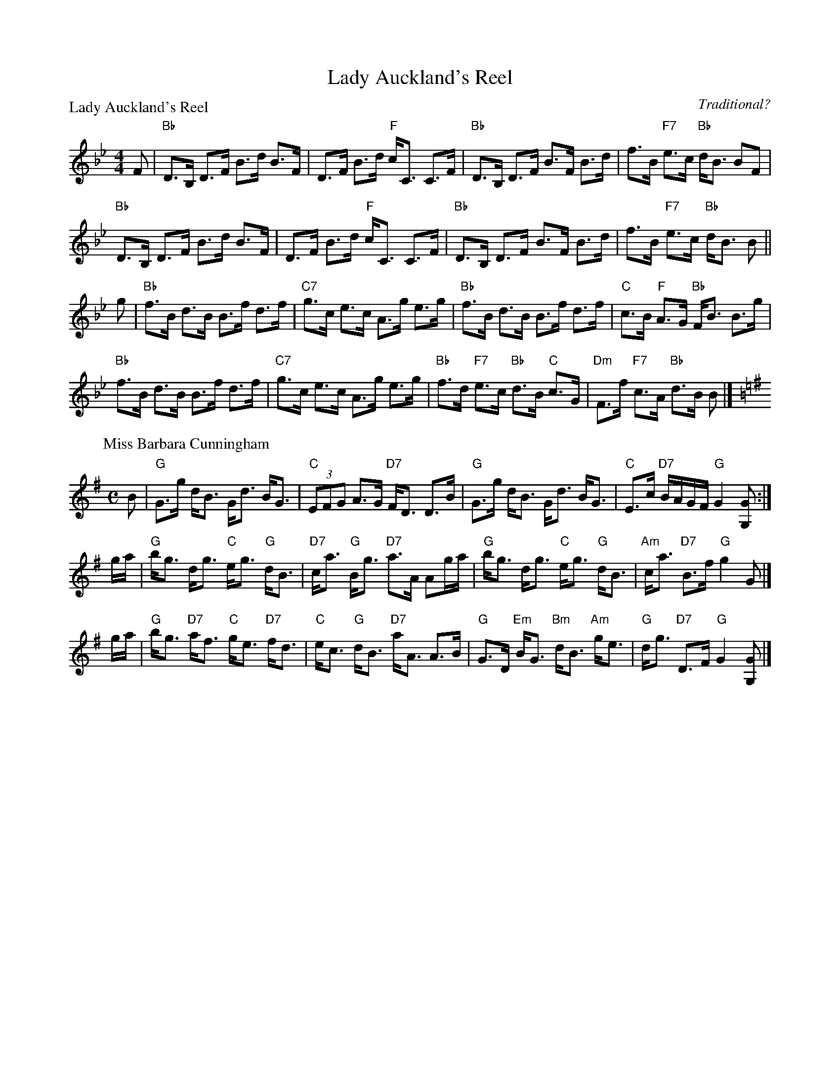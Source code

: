 X:1802
T:Lady Auckland's Reel
%
P:Lady Auckland's Reel
C:Traditional?
R:Strathspey (8x32)
B:RSCDS 18-2
Z:Anselm Lingnau <anselm@strathspey.org>
M:4/4
L:1/8
K:Bb
F|"Bb"D>B, D>F B>d B>F|D>F B>d "F"c<C C>F|\
  "Bb"D>B, D>F B>F B>d|f>B "F7"e>c "Bb"d<B BF|
  "Bb"D>B, D>F B>d B>F|D>F B>d "F"c<C C>F|\
  "Bb"D>B, D>F B>F B>d|f>B "F7"e>c "Bb"d<B B||
g|"Bb"f>B d>B B>f d>f|"C7"g>c e>c A>g e>g|\
  "Bb"f>B d>B B>f d>f|"C"c>B "F"A>G "Bb"F<B B>g|
  "Bb"f>B d>B B>f d>f|"C7"g>c e>c A>g e>g|\
  "Bb"f>d "F7"e>c "Bb"d>B "C"c>G|"Dm"F>f "F7"c>A "Bb"d>B B|]
%
P: Miss Barbara Cunningham
C: Robert MacKintosh
R: strathspey
B: Kerr's Merrie Melodies
Z: 2004 John Chambers <jc:trillian.mit.edu>
M: C
L: 1/8
K: G
B \
| "G"G>g d<B G<d B<G | "C"(3EFG A>G "D7"F<D D>B \
| "G"G>g d<B G<d B<G | "C"E>c "D7"B/A/G/F/ "G"G2 [GG,] :|
g/a/ \
| "G"b<g d<g "C"e<g "G"d<B | "D7"c<a "G"B<g "D7"a>A Ag/a/ \
| "G"b<g d<g "C"e<g "G"d<B | "Am"c<a "D7"B>f "G"g2 G |]
g/a/ \
| "G"b<g "D7"a<f "C"g<e "D7"f<d | "C"e<c "G"d<B "D7"a<A A>B \
| "G"G>D "Em"B<G "Bm"d<B "Am"g<e | "G"d<g "D7"D>F "G"G2 [GG,] |]
